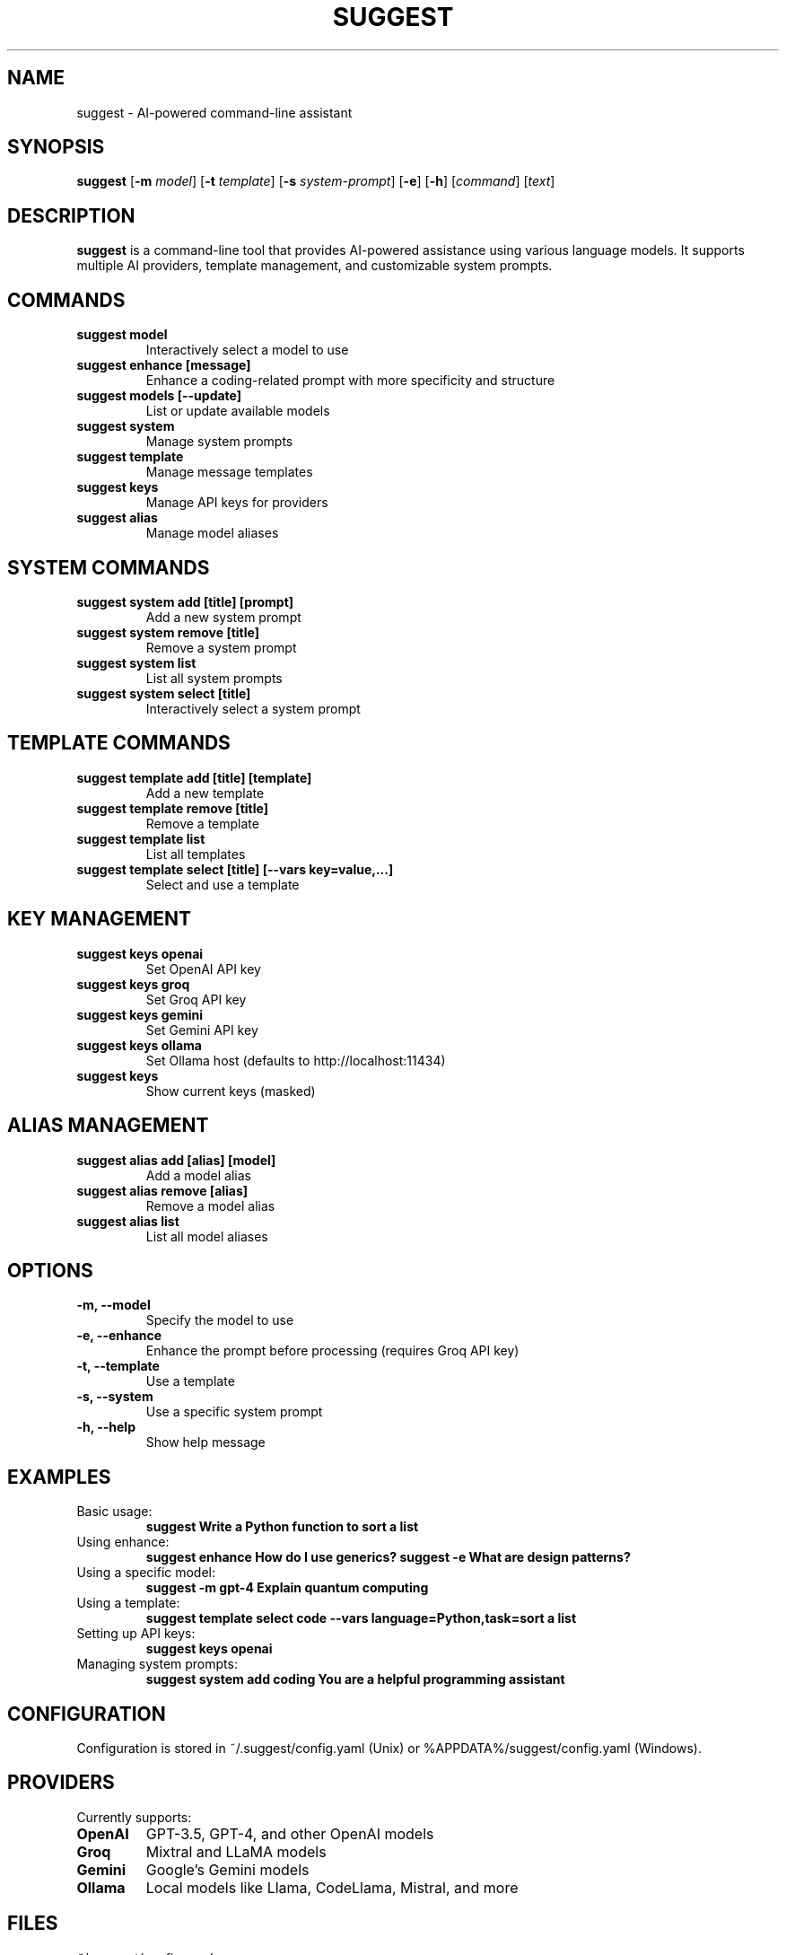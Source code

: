 .TH SUGGEST 1 "April 2024" "suggest 1.0" "User Commands"

.SH NAME
suggest \- AI-powered command-line assistant

.SH SYNOPSIS
.B suggest
[\fB\-m\fR \fImodel\fR]
[\fB\-t\fR \fItemplate\fR]
[\fB\-s\fR \fIsystem-prompt\fR]
[\fB\-e\fR]
[\fB\-h\fR]
[\fIcommand\fR]
[\fItext\fR]

.SH DESCRIPTION
.B suggest
is a command-line tool that provides AI-powered assistance using various language models. It supports multiple AI providers, template management, and customizable system prompts.

.SH COMMANDS
.TP
.B suggest model
Interactively select a model to use
.TP
.B suggest enhance [message]
Enhance a coding-related prompt with more specificity and structure
.TP
.B suggest models [\-\-update]
List or update available models
.TP
.B suggest system
Manage system prompts
.TP
.B suggest template
Manage message templates
.TP
.B suggest keys
Manage API keys for providers
.TP
.B suggest alias
Manage model aliases

.SH SYSTEM COMMANDS
.TP
.B suggest system add [title] [prompt]
Add a new system prompt
.TP
.B suggest system remove [title]
Remove a system prompt
.TP
.B suggest system list
List all system prompts
.TP
.B suggest system select [title]
Interactively select a system prompt

.SH TEMPLATE COMMANDS
.TP
.B suggest template add [title] [template]
Add a new template
.TP
.B suggest template remove [title]
Remove a template
.TP
.B suggest template list
List all templates
.TP
.B suggest template select [title] [\-\-vars key=value,...]
Select and use a template

.SH KEY MANAGEMENT
.TP
.B suggest keys openai
Set OpenAI API key
.TP
.B suggest keys groq
Set Groq API key
.TP
.B suggest keys gemini
Set Gemini API key
.TP
.B suggest keys ollama
Set Ollama host (defaults to http://localhost:11434)
.TP
.B suggest keys
Show current keys (masked)

.SH ALIAS MANAGEMENT
.TP
.B suggest alias add [alias] [model]
Add a model alias
.TP
.B suggest alias remove [alias]
Remove a model alias
.TP
.B suggest alias list
List all model aliases

.SH OPTIONS
.TP
.B \-m, \-\-model
Specify the model to use
.TP
.B \-e, \-\-enhance
Enhance the prompt before processing (requires Groq API key)
.TP
.B \-t, \-\-template
Use a template
.TP
.B \-s, \-\-system
Use a specific system prompt
.TP
.B \-h, \-\-help
Show help message

.SH EXAMPLES
.TP
Basic usage:
.B suggest "Write a Python function to sort a list"
.TP
Using enhance:
.B suggest enhance "How do I use generics?"
.B suggest -e "What are design patterns?"
.TP
Using a specific model:
.B suggest \-m gpt-4 "Explain quantum computing"
.TP
Using a template:
.B suggest template select code \-\-vars "language=Python,task=sort a list"
.TP
Setting up API keys:
.B suggest keys openai
.TP
Managing system prompts:
.B suggest system add "coding" "You are a helpful programming assistant"

.SH CONFIGURATION
Configuration is stored in ~/.suggest/config.yaml (Unix) or %APPDATA%/suggest/config.yaml (Windows).

.SH PROVIDERS
Currently supports:
.TP
.B OpenAI
GPT-3.5, GPT-4, and other OpenAI models
.TP
.B Groq
Mixtral and LLaMA models
.TP
.B Gemini
Google's Gemini models
.TP
.B Ollama
Local models like Llama, CodeLlama, Mistral, and more

.SH FILES
.TP
.I ~/.suggest/config.yaml
User configuration file

.SH ENVIRONMENT
.TP
.B OPENAI_API_KEY
Alternative way to set OpenAI API key
.TP
.B GROQ_API_KEY
Alternative way to set Groq API key